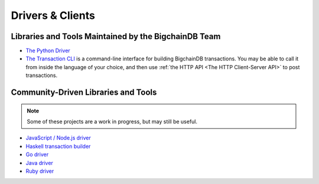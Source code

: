 Drivers & Clients
=================

Libraries and Tools Maintained by the BigchainDB Team
-----------------------------------------------------

* `The Python Driver <https://docs.bigchaindb.com/projects/py-driver/en/latest/index.html>`_
* `The Transaction CLI <https://docs.bigchaindb.com/projects/cli/en/latest/>`_ is
  a command-line interface for building BigchainDB transactions.
  You may be able to call it from inside the language of
  your choice, and then use :ref:`the HTTP API <The HTTP Client-Server API>`
  to post transactions.


Community-Driven Libraries and Tools
------------------------------------

.. note::

   Some of these projects are a work in progress,
   but may still be useful.

* `JavaScript / Node.js driver <https://github.com/bigchaindb/js-bigchaindb-driver>`_
* `Haskell transaction builder <https://github.com/bigchaindb/bigchaindb-hs>`_
* `Go driver <https://github.com/zbo14/envoke/blob/master/bigchain/bigchain.go>`_
* `Java driver <https://github.com/mgrand/bigchaindb-java-driver>`_
* `Ruby driver <https://github.com/LicenseRocks/bigchaindb_ruby>`_
